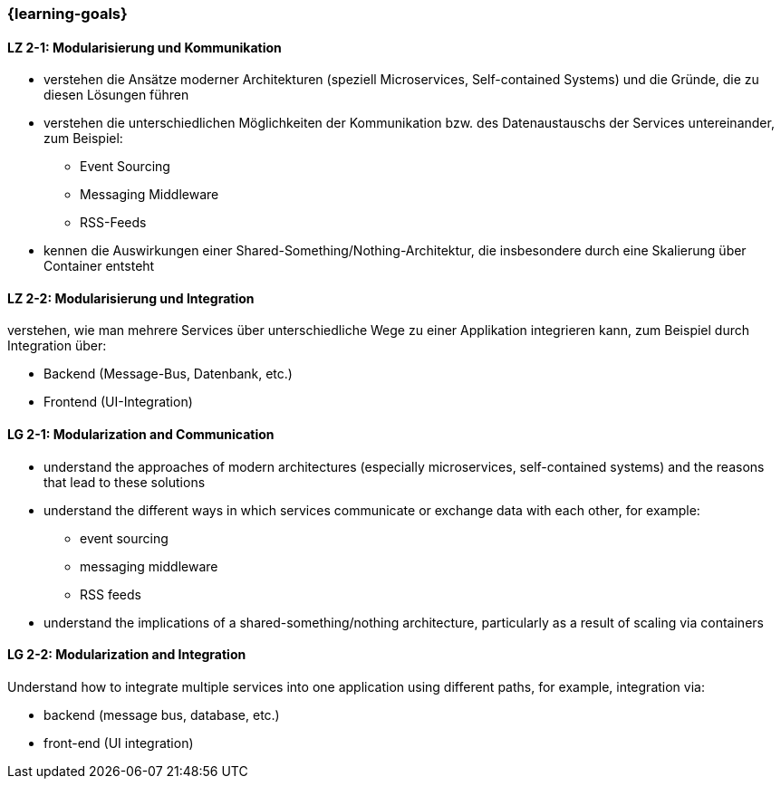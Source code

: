 === {learning-goals}

// tag::DE[]
[[LZ-2-1]]
==== LZ 2-1: Modularisierung und Kommunikation
* verstehen die Ansätze moderner Architekturen (speziell Microservices, Self-contained Systems) und die Gründe, die zu diesen Lösungen führen
* verstehen die unterschiedlichen Möglichkeiten der Kommunikation bzw. des Datenaustauschs der Services untereinander, zum Beispiel:
** Event Sourcing
** Messaging Middleware
** RSS-Feeds
* kennen die Auswirkungen einer Shared-Something/Nothing-Architektur, die insbesondere durch eine Skalierung über Container entsteht

[[LZ-2-2]]
==== LZ 2-2: Modularisierung und Integration
verstehen, wie man mehrere Services über unterschiedliche Wege zu einer Applikation integrieren kann, zum Beispiel durch Integration über:

* Backend (Message-Bus, Datenbank, etc.)
* Frontend (UI-Integration)

// end::DE[]

// tag::EN[]
[[LG-2-1]]
==== LG 2-1: Modularization and Communication
* understand the approaches of modern architectures (especially microservices, self-contained systems) and the reasons that lead to these solutions
* understand the different ways in which services communicate or exchange data with each other, for example:
** event sourcing
** messaging middleware
** RSS feeds
* understand the implications of a shared-something/nothing architecture, particularly as a result of scaling via containers

[[LG-2-2]]
==== LG 2-2: Modularization and Integration
Understand how to integrate multiple services into one application using different paths, for example, integration via:

* backend (message bus, database, etc.)
* front-end (UI integration)
// end::EN[]


